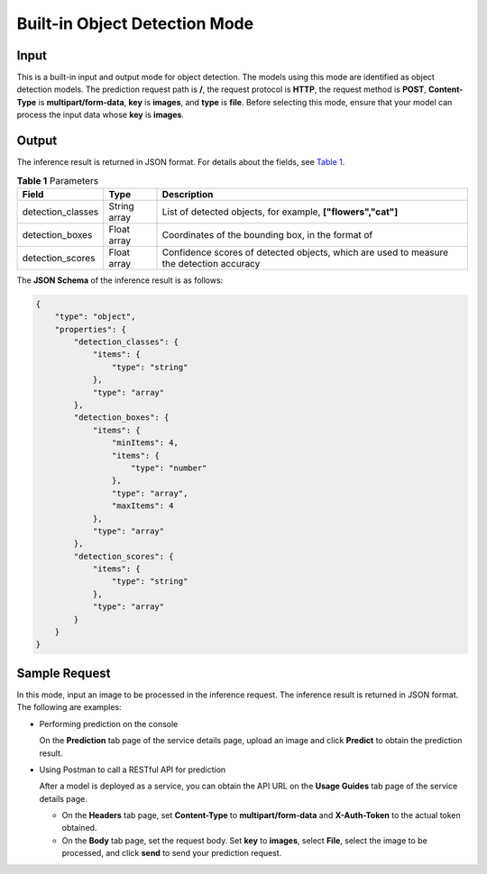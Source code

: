 Built-in Object Detection Mode
==============================

Input
-----

This is a built-in input and output mode for object detection. The models using this mode are identified as object detection models. The prediction request path is **/**, the request protocol is **HTTP**, the request method is **POST**, **Content-Type** is **multipart/form-data**, **key** is **images**, and **type** is **file**. Before selecting this mode, ensure that your model can process the input data whose **key** is **images**.

Output
------

The inference result is returned in JSON format. For details about the fields, see `Table 1 <#modelarts_23_0100__en-us_topic_0172873542_table101531747125712>`__.



.. _modelarts_23_0100__en-us_topic_0172873542_table101531747125712:

.. table:: **Table 1** Parameters

   +-------------------+--------------+-----------------------------------------------------------------------------------------+
   | Field             | Type         | Description                                                                             |
   +===================+==============+=========================================================================================+
   | detection_classes | String array | List of detected objects, for example, **["flowers","cat"]**                            |
   +-------------------+--------------+-----------------------------------------------------------------------------------------+
   | detection_boxes   | Float array  | Coordinates of the bounding box, in the format of |image2|                              |
   +-------------------+--------------+-----------------------------------------------------------------------------------------+
   | detection_scores  | Float array  | Confidence scores of detected objects, which are used to measure the detection accuracy |
   +-------------------+--------------+-----------------------------------------------------------------------------------------+

The **JSON Schema** of the inference result is as follows:

.. code-block::

   {
       "type": "object",
       "properties": {
           "detection_classes": {
               "items": {
                   "type": "string"
               },
               "type": "array"
           },
           "detection_boxes": {
               "items": {
                   "minItems": 4,
                   "items": {
                       "type": "number"
                   },
                   "type": "array",
                   "maxItems": 4
               },
               "type": "array"
           },
           "detection_scores": {
               "items": {
                   "type": "string"
               },
               "type": "array"
           }
       }
   }

Sample Request
--------------

In this mode, input an image to be processed in the inference request. The inference result is returned in JSON format. The following are examples:

-  Performing prediction on the console

   On the **Prediction** tab page of the service details page, upload an image and click **Predict** to obtain the prediction result.

-  Using Postman to call a RESTful API for prediction

   After a model is deployed as a service, you can obtain the API URL on the **Usage Guides** tab page of the service details page.

   -  On the **Headers** tab page, set **Content-Type** to **multipart/form-data** and **X-Auth-Token** to the actual token obtained.

   -  On the **Body** tab page, set the request body. Set **key** to **images**, select **File**, select the image to be processed, and click **send** to send your prediction request.



.. |image1| image:: /_static/images/en-us_image_0000001110761158.png

.. |image2| image:: /_static/images/en-us_image_0000001110761158.png

